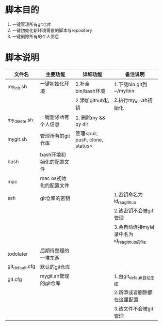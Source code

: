 * 脚本目的
  1. 一键管理所有git仓库
  2. 一键初始化新环境需要的脚本与repository
  3. 一键删除所有的个人信息

* 脚本说明
  | 文件名         | 主要功能                 | 详细功能                        | 备注说明                                  |
  |----------------+--------------------------+---------------------------------+-------------------------------------------|
  | my_init.sh      | 一键初始化环境           | 1.补全bin/bash环境              | 1.下载bin.git到~/my/bin                   |
  |                |                          | 2.添加github私钥                | 2.执行my_init.sh初始化                     |
  |----------------+--------------------------+---------------------------------+-------------------------------------------|
  | my_delete.sh    | 一键删除所有个人信息     | 1. 删除my && qy dir             |                                           |
  |----------------+--------------------------+---------------------------------+-------------------------------------------|
  | mygit.sh       | 管理所有的git仓库        | 管理<pull, push, clone, status> |                                           |
  |----------------+--------------------------+---------------------------------+-------------------------------------------|
  |----------------+--------------------------+---------------------------------+-------------------------------------------|
  | bash           | bash环境初始化的配置文件 |                                 |                                           |
  |----------------+--------------------------+---------------------------------+-------------------------------------------|
  | mac            | mac os初始化的配置文件   |                                 |                                           |
  |----------------+--------------------------+---------------------------------+-------------------------------------------|
  | ssh            | git仓库的密钥            |                                 | 1.密钥命名为id_rsa_github                   |
  |                |                          |                                 | 2.该密钥不会被git管理                     |
  |                |                          |                                 | 3.会自动连接my目录中名为id_rsa_github的file |
  |----------------+--------------------------+---------------------------------+-------------------------------------------|
  | todolater      | 后期待整理的一堆东西     |                                 |                                           |
  |----------------+--------------------------+---------------------------------+-------------------------------------------|
  |----------------+--------------------------+---------------------------------+-------------------------------------------|
  | git_default.cfg | 默认的git仓库            |                                 |                                           |
  |----------------+--------------------------+---------------------------------+-------------------------------------------|
  | git.cfg        | mygit.sh管理的git仓库    |                                 | 1.由git_default自动生成                    |
  |                |                          |                                 | 2.新添或者删除都在这里配置                |
  |                |                          |                                 | 3.该文件不会被git管理                     |
  |----------------+--------------------------+---------------------------------+-------------------------------------------|
